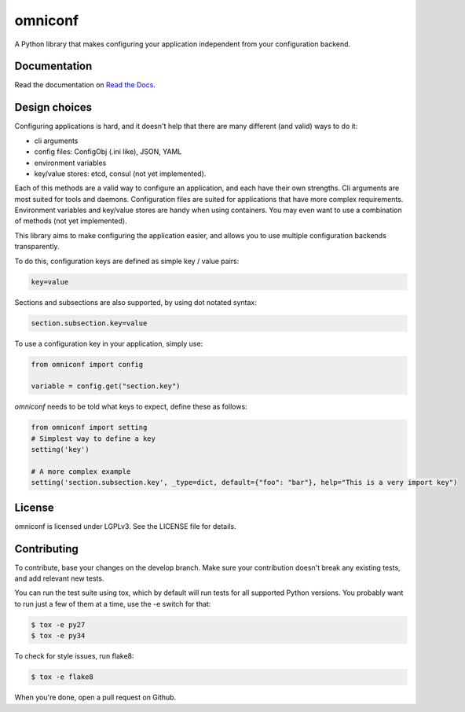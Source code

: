 omniconf
========

.. image:: https://img.shields.io/travis/cyso/omniconf.svg?maxAge=2592000
   :alt: Travis build status
   :target: https://travis-ci.org/cyso/omniconf

.. image:: https://img.shields.io/coveralls/cyso/omniconf.svg?maxAge=2592000
   :alt: Coveralls
   :target: https://coveralls.io/github/cyso/omniconf

.. image:: https://img.shields.io/pypi/l/omniconf.svg?maxAge=2592000
   :alt: License
   :target: https://pypi.python.org/pypi/omniconf

.. image:: https://img.shields.io/pypi/v/omniconf.svg?maxAge=2592000
   :alt: PyPI version
   :target: https://pypi.python.org/pypi/omniconf

.. image:: https://img.shields.io/pypi/pyversions/omniconf.svg?maxAge=2592000
   :alt: Supported Python versions
   :target: https://pypi.python.org/pypi/omniconf

.. image:: https://img.shields.io/pypi/implementation/omniconf.svg?maxAge=2592000
   :alt: Supported Python implementations
   :target: https://pypi.python.org/pypi/omniconf

A Python library that makes configuring your application independent from your configuration backend.

Documentation
-------------

Read the documentation on `Read the Docs <http://omniconf.readthedocs.io/en/latest/>`_.

Design choices
--------------

Configuring applications is hard, and it doesn't help that there are many different (and valid) ways to do it:

* cli arguments
* config files: ConfigObj (.ini like), JSON, YAML
* environment variables
* key/value stores: etcd, consul (not yet implemented).

Each of this methods are a valid way to configure an application, and each have their own strengths. Cli arguments are most suited for tools and daemons. Configuration files are suited for applications that have more complex requirements. Environment variables and key/value stores are handy when using containers. You may even want to use a combination of methods (not yet implemented).

This library aims to make configuring the application easier, and allows you to use multiple configuration backends transparently.

To do this, configuration keys are defined as simple key / value pairs:

.. code-block:: ini

   key=value

Sections and subsections are also supported, by using dot notated syntax:

.. code-block:: ini

   section.subsection.key=value

To use a configuration key in your application, simply use:

.. code-block:: python

   from omniconf import config

   variable = config.get("section.key")

`omniconf` needs to be told what keys to expect, define these as follows:

.. code-block:: python

   from omniconf import setting
   # Simplest way to define a key
   setting('key')

   # A more complex example
   setting('section.subsection.key', _type=dict, default={"foo": "bar"}, help="This is a very import key")

License
-------

omniconf is licensed under LGPLv3. See the LICENSE file for details.


Contributing
------------

To contribute, base your changes on the develop branch. Make sure your contribution doesn't break any existing tests, and add relevant new tests.

You can run the test suite using tox, which by default will run tests for all supported Python versions. You probably want to run just a few of them at a time, use the -e switch for that:

.. code-block:: bash

   $ tox -e py27
   $ tox -e py34

To check for style issues, run flake8:

.. code-block:: bash

   $ tox -e flake8

When you're done, open a pull request on Github.
